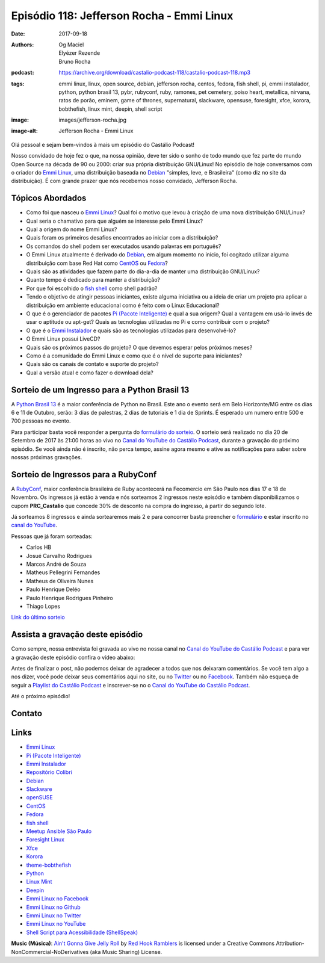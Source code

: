 ==========================================
Episódio 118: Jefferson Rocha - Emmi Linux
==========================================

:date: 2017-09-18
:authors: Og Maciel, Elyézer Rezende, Bruno Rocha
:podcast: https://archive.org/download/castalio-podcast-118/castalio-podcast-118.mp3
:tags: emmi linux, linux, open source, debian, jefferson rocha, centos, fedora,
       fish shell, pi, emmi instalador, python, python brasil 13, pybr,
       rubyconf, ruby, ramones, pet cemetery, poiso heart, metallica, nirvana,
       ratos de porão, eminem, game of thrones, supernatural, slackware,
       opensuse, foresight, xfce, korora, bobthefish, linux mint, deepin, shell
       script
:image: images/jefferson-rocha.jpg
:image-alt: Jefferson Rocha - Emmi Linux

Olá pessoal e sejam bem-vindos à mais um episódio do Castálio Podcast!

Nosso convidado de hoje fez o que, na nossa opinião, deve ter sido o sonho de
todo mundo que fez parte do mundo Open Source na década de 90 ou 2000: criar
sua própria distribuição GNU/Linux! No episódio de hoje conversamos com o
criador do `Emmi Linux`_, uma distribuição baseada no `Debian`_ "simples, leve,
e Brasileira" (como diz no site da distribuição). É com grande prazer que nós
recebemos nosso convidado, Jefferson Rocha.

.. more

.. raw:: html

    <div class="clearfix"></div>

.. podcast:: castalio-podcast-118
    :heading: Escute enquanto lê os show notes

Tópicos Abordados
=================

* Como foi que nasceu o `Emmi Linux`_? Qual foi o motivo que levou à criação de
  uma nova distribuição GNU/Linux?
* Qual seria o chamativo para que alguém se interesse pelo Emmi Linux?
* Qual a origem do nome Emmi Linux?
* Quais foram os primeiros desafios encontrados ao iniciar com a distribuição?
* Os comandos do shell podem ser executados usando palavras em português?
* O Emmi Linux atualmente é derivado do `Debian`_, em algum momento no início,
  foi cogitado utilizar alguma distribuição com base Red Hat como `CentOS`_ ou
  `Fedora`_?
* Quais são as atividades que fazem parte do dia-a-dia de manter uma
  distribuição GNU/Linux?
* Quanto tempo é dedicado para manter a distribuição?
* Por que foi escolhido o `fish shell`_ como shell padrão?
* Tendo o objetivo de atingir pessoas iniciantes, existe alguma iniciativa ou a
  ideia de criar um projeto pra aplicar a distribuição em ambiente educacional
  como é feito com o Linux Educacional?
* O que é o gerenciador de pacotes `Pi (Pacote Inteligente)`_ e qual a sua
  origem?  Qual a vantagem em usá-lo invés de usar o aptitude ou apt-get? Quais
  as tecnologias utilizadas no Pi e como contribuir com o projeto?
* O que é o `Emmi Instalador`_ e quais são as tecnologias utilizadas para
  desenvolvê-lo?
* O Emmi Linux possui LiveCD?
* Quais são os próximos passos do projeto? O que devemos esperar pelos próximos
  meses?
* Como é a comunidade do Emmi Linux e como que é o nível de suporte para
  iniciantes?
* Quais são os canais de contato e suporte do projeto?
* Qual a versão atual e como fazer o download dela?

Sorteio de um Ingresso para a Python Brasil 13
==============================================

A `Python Brasil 13 <http://2017.pythonbrasil.org.br>`_ é a maior conferência
de Python no Brasil. Este ano o evento será em Belo Horizonte/MG entre os dias
6 e 11 de Outubro, serão: 3 dias de palestras, 2 dias de tutoriais e 1 dia de
Sprints. É esperado um numero entre 500 e 700 pessoas no evento.

Para participar basta você responder a pergunta do `formulário do sorteio
<http://bit.ly/castaliopybr13>`_. O sorteio será realizado no dia 20 de
Setembro de 2017 às 21:00 horas ao vivo no `Canal do YouTube do Castálio
Podcast`_, durante a gravação do próximo episódio. Se você ainda não é
inscrito, não perca tempo, assine agora mesmo e ative as notificações para
saber sobre nossas próximas gravações.

Sorteio de Ingressos para a RubyConf
====================================

A `RubyConf <http://eventos.locaweb.com.br/proximos-eventos/rubyconf-2017/>`_,
maior conferência brasileira de Ruby acontecerá na Fecomercio em São Paulo nos
dias 17 e 18 de Novembro. Os ingressos já estão à venda e nós sorteamos 2
ingressos neste episódio e também disponibilizamos o cupom **PRC_Castalio** que
concede 30% de desconto na compra do ingresso, à partir do segundo lote.

Já sorteamos 8 ingressos e ainda sortearemos mais 2 e para concorrer basta
preencher o `formulário <http://bit.ly/CastalioRubyConf>`_ e estar inscrito no
`canal do YouTube <http://www.youtube.com/c/CastalioPodcast>`_.

Pessoas que já foram sorteadas:

* Carlos HB
* Josué Carvalho Rodrigues
* Marcos André de Souza
* Matheus Pellegrini Fernandes
* Matheus de Oliveira Nunes
* Paulo Henrique Deléo
* Paulo Henrique Rodrigues Pinheiro
* Thiago Lopes

`Link do último sorteio <https://sorteador.com.br/sorteador/resultado/929330>`_


Assista a gravação deste episódio
=================================

Como sempre, nossa entrevista foi gravada ao vivo no nossa canal no `Canal do
YouTube do Castálio Podcast`_ e para ver a gravação deste episódio confira o
vídeo abaixo:

.. youtube:: KtaU2w4El6w

Antes de finalizar o post, não podemos deixar de agradecer a todos que nos
deixaram comentários. Se você tem algo a nos dizer, você pode deixar seus
comentários aqui no site, ou no `Twitter <https://twitter.com/castaliopod>`_ ou
no `Facebook <https://www.facebook.com/castaliopod>`_. Também não esqueça de
seguir a `Playlist do Castálio Podcast
<https://open.spotify.com/user/elyezermr/playlist/0PDXXZRXbJNTPVSnopiMXg>`_ e
inscrever-se no o `Canal do YouTube do Castálio Podcast`_.

Até o próximo episódio!

Contato
=======

.. raw:: html

    <div class="row">
        <div class="col-md-6">
            <p>
            <div class="media">
            <div class="media-left">
                <img class="media-object img-circle img-thumbnail" src="/images/jefferson-rocha.jpg" alt="Jefferson Rocha" width="200px">
            </div>
            <div class="media-body">
                <h4 class="media-heading">Jefferson Rocha</h4>
                <ul class="list-unstyled">
                    <li><i class="fa fa-envelope"></i> <a href="mailto:lrcjefferson@gmail.com">Email</a></li>
                    <li><i class="fa fa-facebook"></i> <a href="https://www.facebook.com/jeffersonlrcarneiro">Facebook</a></li>
                    <li><i class="fa fa-link"></i> <a href="http://slackjeff.emmilinux.com.br/">Site</a></li>
                    <li><i class="fa fa-youtube"></i> <a href="https://www.youtube.com/channel/UClz3DneoYlccluy4hBlx86Q">Youtube</a></li>
                </ul>
            </div>
            </div>
            </p>
        </div>
    </div>

.. podcast:: castalio-podcast-118
    :heading: Escute agora


.. top5::

    :music:
        * Ramones
        * Pet Cemetery
        * Poison Heart
        * Metallica
        * Nirvana
        * Ratos De Porão
        * Eminem
    :book:
        * A Game of Thrones
    :movie:
        * Game of Thrones
        * Supernatural


Links
=====

* `Emmi Linux`_
* `Pi (Pacote Inteligente)`_
* `Emmi Instalador`_
* `Repositório Colibri`_
* `Debian`_
* `Slackware`_
* `openSUSE`_
* `CentOS`_
* `Fedora`_
* `fish shell`_
* `Meetup Ansible São Paulo`_
* `Foresight Linux`_
* `Xfce`_
* `Korora`_
* `theme-bobthefish`_
* `Python`_
* `Linux Mint`_
* `Deepin`_
* `Emmi Linux no Facebook`_
* `Emmi Linux no Github`_
* `Emmi Linux no Twitter`_
* `Emmi Linux no YouTube`_
* `Shell Script para Acessibilidade (ShellSpeak)`_

.. class:: panel-body bg-info

    **Music (Música)**: `Ain't Gonna Give Jelly Roll`_ by `Red Hook Ramblers`_ is licensed under a Creative Commons Attribution-NonCommercial-NoDerivatives (aka Music Sharing) License.

.. Mentioned
.. _Canal do YouTube do Castálio Podcast: http://youtube.com/c/CastalioPodcast
.. _Emmi Linux: http://www.emmilinux.com.br/
.. _Pi (Pacote Inteligente): https://github.com/emmilinux/pi
.. _Emmi Instalador: https://github.com/emmilinux/emmi-instalador
.. _Repositório Colibri: http://colibri.emmilinux.com.br/
.. _Debian: https://www.debian.org/
.. _Slackware: http://www.slackware.com/
.. _openSUSE: https://www.opensuse.org/
.. _CentOS: https://www.centos.org/
.. _Fedora: https://getfedora.org/
.. _fish shell: http://fishshell.com/
.. _Meetup Ansible São Paulo: https://www.meetup.com/Ansible-Sao-Paulo/events/243212921/
.. _Foresight Linux: https://en.wikipedia.org/wiki/Foresight_Linux
.. _Xfce: https://xfce.org/
.. _Korora: https://kororaproject.org/
.. _theme-bobthefish: https://github.com/oh-my-fish/theme-bobthefish
.. _Python: https://www.python.org/
.. _Linux Mint: https://www.linuxmint.com/
.. _Deepin: https://www.deepin.org/
.. _Emmi Linux no Facebook: https://www.facebook.com/emmilinux/
.. _Emmi Linux no Github: https://github.com/emmilinux
.. _Emmi Linux no Twitter: https://twitter.com/Emmi_Linux
.. _Emmi Linux no YouTube: https://www.youtube.com/channel/UCFDMd02Nr55xSPwkTJLsFRQ
.. _Shell Script para Acessibilidade (ShellSpeak): https://www.youtube.com/watch?v=SFVxMCO2jb8

.. Footer
.. _Ain't Gonna Give Jelly Roll: http://freemusicarchive.org/music/Red_Hook_Ramblers/Live__WFMU_on_Antique_Phonograph_Music_Program_with_MAC_Feb_8_2011/Red_Hook_Ramblers_-_12_-_Aint_Gonna_Give_Jelly_Roll
.. _Red Hook Ramblers: http://www.redhookramblers.com/
